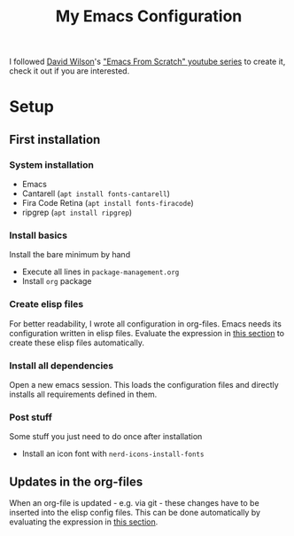 #+TITLE: My Emacs Configuration

I followed [[https://github.com/daviwil][David Wilson]]'s [[https://www.youtube.com/playlist?list=PLEoMzSkcN8oPH1au7H6B7bBJ4ZO7BXjSZ]["Emacs From Scratch" youtube series]] to create it, check it out if you are interested.

* Setup

** First installation

*** System installation
- Emacs
- Cantarell (=apt install fonts-cantarell=)
- Fira Code Retina (=apt install fonts-firacode=)
- ripgrep (=apt install ripgrep=)

*** Install basics
Install the bare minimum by hand
- Execute all lines in =package-management.org=
- Install =org= package

*** Create elisp files
For better readability, I wrote all configuration in org-files. Emacs needs its configuration written in elisp files. Evaluate the expression in [[file:~/config/update.org][this section]] to create these elisp files automatically.

*** Install all dependencies
Open a new emacs session. This loads the configuration files and directly installs all requirements defined in them.

*** Post stuff
Some stuff you just need to do once after installation
- Install an icon font with =nerd-icons-install-fonts=

** Updates in the org-files

When an org-file is updated - e.g. via git - these changes have to be inserted into the elisp config files. This can be done automatically by evaluating the expression in [[file:~/config/update.org][this section]].
